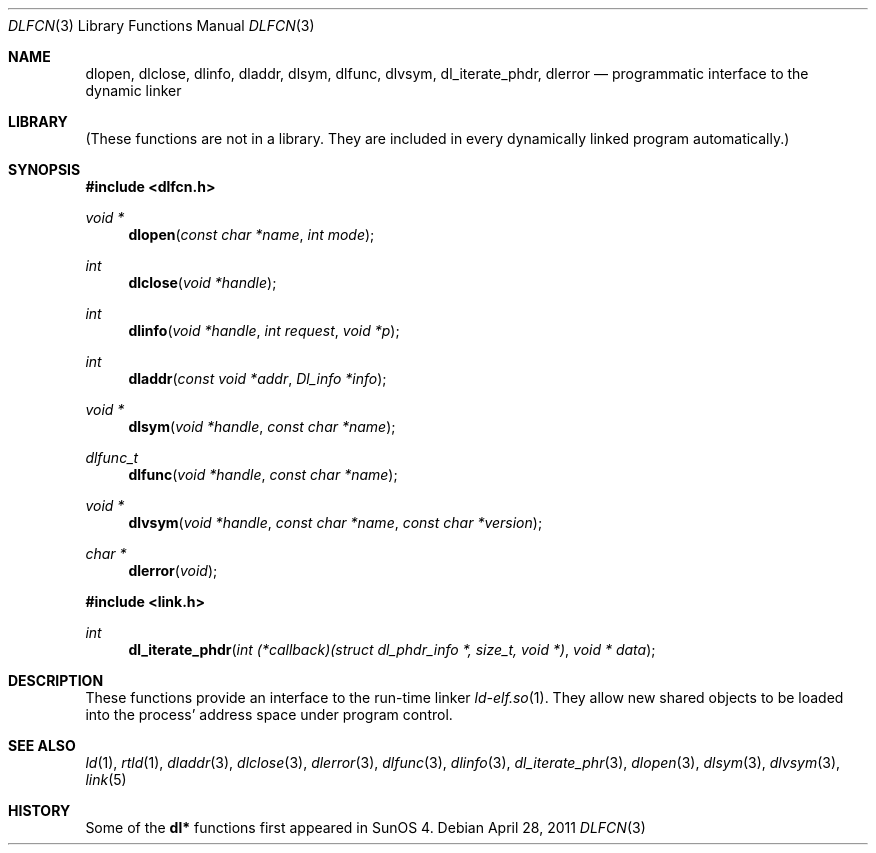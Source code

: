.\"	$NetBSD: dlfcn.3,v 1.30 2010/12/24 13:00:24 wiz Exp $
.\"
.\" Copyright (c) 1998 The NetBSD Foundation, Inc.
.\" All rights reserved.
.\"
.\" This code is derived from software contributed to The NetBSD Foundation
.\" by Paul Kranenburg.
.\"
.\" Redistribution and use in source and binary forms, with or without
.\" modification, are permitted provided that the following conditions
.\" are met:
.\" 1. Redistributions of source code must retain the above copyright
.\"    notice, this list of conditions and the following disclaimer.
.\" 2. Redistributions in binary form must reproduce the above copyright
.\"    notice, this list of conditions and the following disclaimer in the
.\"    documentation and/or other materials provided with the distribution.
.\"
.\" THIS SOFTWARE IS PROVIDED BY THE NETBSD FOUNDATION, INC. AND CONTRIBUTORS
.\" ``AS IS'' AND ANY EXPRESS OR IMPLIED WARRANTIES, INCLUDING, BUT NOT LIMITED
.\" TO, THE IMPLIED WARRANTIES OF MERCHANTABILITY AND FITNESS FOR A PARTICULAR
.\" PURPOSE ARE DISCLAIMED.  IN NO EVENT SHALL THE FOUNDATION OR CONTRIBUTORS
.\" BE LIABLE FOR ANY DIRECT, INDIRECT, INCIDENTAL, SPECIAL, EXEMPLARY, OR
.\" CONSEQUENTIAL DAMAGES (INCLUDING, BUT NOT LIMITED TO, PROCUREMENT OF
.\" SUBSTITUTE GOODS OR SERVICES; LOSS OF USE, DATA, OR PROFITS; OR BUSINESS
.\" INTERRUPTION) HOWEVER CAUSED AND ON ANY THEORY OF LIABILITY, WHETHER IN
.\" CONTRACT, STRICT LIABILITY, OR TORT (INCLUDING NEGLIGENCE OR OTHERWISE)
.\" ARISING IN ANY WAY OUT OF THE USE OF THIS SOFTWARE, EVEN IF ADVISED OF THE
.\" POSSIBILITY OF SUCH DAMAGE.
.\"
.Dd April 28, 2011
.Dt DLFCN 3
.Os
.Sh NAME
.Nm dlopen ,
.Nm dlclose ,
.Nm dlinfo ,
.Nm dladdr ,
.Nm dlsym ,
.Nm dlfunc ,
.Nm dlvsym ,
.Nm dl_iterate_phdr ,
.Nm dlerror
.Nd programmatic interface to the dynamic linker
.Sh LIBRARY
(These functions are not in a library.
They are included in every dynamically linked program automatically.)
.Sh SYNOPSIS
.In dlfcn.h
.Ft "void *"
.Fn dlopen "const char *name" "int mode"
.Ft int
.Fn dlclose "void *handle"
.Ft int
.Fn dlinfo "void *handle" "int request" "void *p"
.Ft int
.Fn dladdr "const void *addr" "Dl_info *info"
.Ft "void *"
.Fn dlsym "void *handle" "const char *name"
.Ft dlfunc_t
.Fn dlfunc "void *handle" "const char *name"
.Ft "void *"
.Fn dlvsym "void *handle" "const char *name" "const char *version"
.Ft "char *"
.Fn dlerror "void"
.In link.h
.Ft "int"
.Fn dl_iterate_phdr "int (*callback)(struct dl_phdr_info *, size_t, void *)" "void * data"
.Sh DESCRIPTION
These functions provide an interface to the run-time linker
.Xr ld-elf.so 1 .
They allow new shared objects to be loaded into the process' address space
under program control.
.Sh SEE ALSO
.Xr ld 1 ,
.Xr rtld 1 ,
.Xr dladdr 3 ,
.Xr dlclose 3 ,
.Xr dlerror 3 ,
.Xr dlfunc 3 ,
.Xr dlinfo 3 ,
.Xr dl_iterate_phr 3 ,
.Xr dlopen 3 ,
.Xr dlsym 3 ,
.Xr dlvsym 3 ,
.Xr link 5
.Sh HISTORY
Some of the
.Nm dl*
functions first appeared in SunOS 4.
